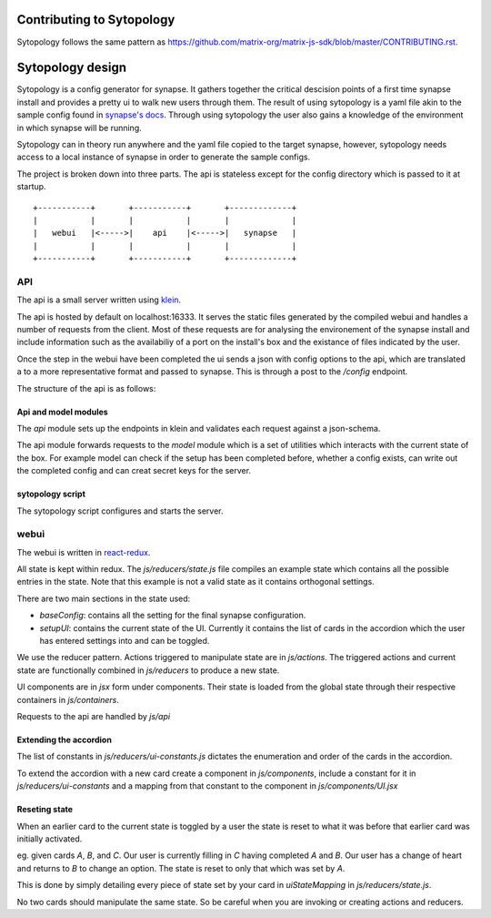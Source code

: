 Contributing to Sytopology
==========================

Sytopology follows the same pattern as
https://github.com/matrix-org/matrix-js-sdk/blob/master/CONTRIBUTING.rst.

Sytopology design
=================

Sytopology is a config generator for synapse. It gathers together the critical
descision points of a first time synapse install and provides a pretty ui to
walk new users through them. The result of using sytopology is a yaml file akin
to the sample config found in
`synapse's docs <https://github.com/matrix-org/synapse/tree/develop/docs>`_.
Through using sytopology the user also gains a knowledge of the environment in
which synapse will be running.

Sytopology can in theory run anywhere and the yaml file copied to the target
synapse, however, sytopology needs access to a local instance of synapse in
order to generate the sample configs.

The project is broken down into three parts. The api is stateless except for the
config directory which is passed to it at startup.


::

   +-----------+       +-----------+       +-------------+
   |           |       |           |       |             |
   |   webui   |<----->|    api    |<----->|   synapse   |
   |           |       |           |       |             |
   +-----------+       +-----------+       +-------------+


API
---

The api is a small server written using `klein <https://github.com/twisted/klein>`_. 

The api is hosted by default on localhost:16333. It serves the static files
generated by the compiled webui and handles a number of requests from the client.
Most of these requests are for analysing the environement of the synapse install
and include information such as the availabiliy of a port on the install's box and
the existance of files indicated by the user.

Once the step in the webui have been completed the ui sends a json with config options
to the api, which are translated a to a more representative format and passed to
synapse. This is through a post to the `/config` endpoint.

The structure of the api is as follows:

Api and model modules
~~~~~~~~~~~~~~~~~~~~~

The `api` module sets up the endpoints in klein and validates each request against
a json-schema.

The api module forwards requests to the `model` module which is a set of
utilities which interacts with the current state of the box. For example
model can check if the setup has been completed before, whether a config
exists, can write out the completed config and can creat secret keys for
the server.

sytopology script
~~~~~~~~~~~~~~~~~

The sytopology script configures and starts the server.


webui
-----

The webui is written in
`react-redux <https://redux.js.org/introduction/getting-started>`_. 

All state is kept within redux. The `js/reducers/state.js` file compiles an example
state which contains all the possible entries in the state. Note that this example
is not a valid state as it contains orthogonal settings.

There are two main sections in the state used:

- `baseConfig`: contains all the setting for the final synapse configuration.
- `setupUI`: contains the current state of the UI. Currently it contains the
  list of cards in the accordion which the user has entered settings into
  and can be toggled.

We use the reducer pattern. Actions triggered to manipulate state are in
`js/actions`. The triggered actions and current state are functionally
combined in `js/reducers` to produce a new state.

UI components are in `jsx` form under components. Their state is loaded from the
global state through their respective containers in `js/containers`.

Requests to the api are handled by `js/api`

Extending the accordion
~~~~~~~~~~~~~~~~~~~~~~~

The list of constants in `js/reducers/ui-constants.js` dictates the enumeration and
order of the cards in the accordion.

To extend the accordion with a new card create a component in `js/components`,
include a constant for it in `js/reducers/ui-constants` and a mapping from that
constant to the component in `js/components/UI.jsx`

Reseting state
~~~~~~~~~~~~~~

When an earlier card to the current state is toggled by a user the state is
reset to what it was before that earlier card was initially activated.

eg. given cards `A`, `B`, and `C`. Our user is currently filling in `C` having
completed `A` and `B`. Our user has a change of heart and returns to `B` to
change an option. The state is reset to only that which was set by `A`.

This is done by simply detailing every piece of state set by your card in 
`uiStateMapping` in `js/reducers/state.js`.

No two cards should manipulate the same state. So be careful when you are
invoking or creating actions and reducers.

